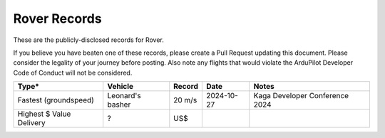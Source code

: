 .. _records:

=============
Rover Records
=============

These are the publicly-disclosed records for Rover.

If you believe you have beaten one of these records, please create a Pull
Request updating this document.  Please consider the legality of your
journey before posting.  Also note any flights that would violate the
ArduPilot Developer Code of Conduct will not be considered.

+--------------------------+-----------------------+--------------+----------------+-------------------------------------------------------------------------------------------------+
+**Type***                 + **Vehicle**           + **Record**   + **Date**       + **Notes**                                                                                       +
+--------------------------+-----------------------+--------------+----------------+-------------------------------------------------------------------------------------------------+
+ Fastest (groundspeed)    | Leonard's basher      + 20 m/s       + 2024-10-27     + Kaga Developer Conference 2024                                                                  +
+--------------------------+-----------------------+--------------+----------------+-------------------------------------------------------------------------------------------------+
+ Highest $ Value Delivery | ?                     + US$          +                +                                                                                                 +
+--------------------------+-----------------------+--------------+----------------+-------------------------------------------------------------------------------------------------+
